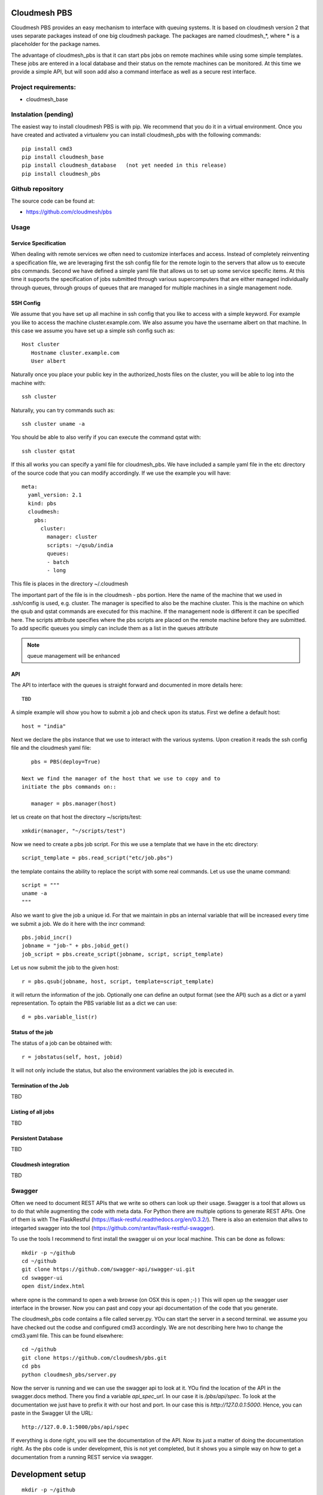 Cloudmesh PBS
======================================================================

Cloudmesh PBS provides an easy mechanism to interface with queuing
systems. It is based on cloudmesh version 2 that uses separate packages
instead of one big cloudmesh package. The packages are named
cloudmesh_*, where * is a placeholder for the package names.

The advantage of cloudmesh_pbs is that it can start pbs jobs on remote
machines while using some simple templates. These jobs are entered in
a local database and their status on the remote machines can be
monitored. At this time we provide a simple API, but will soon add
also a command interface as well as a secure rest interface.

Project requirements:
----------------------------------------------------------------------

* cloudmesh_base
  
Instalation (pending)
----------------------------------------------------------------------

The easiest way to install cloudmesh PBS is with pip. We recommend
that you do it in a virtual environment. Once you have created and
activated a virtualenv you can install cloudmesh_pbs with the
following commands::

  pip install cmd3
  pip install cloudmesh_base
  pip install cloudmesh_database   (not yet needed in this release)
  pip install cloudmesh_pbs
  
Github repository
----------------------------------------------------------------------

The source code can be found at:

* https://github.com/cloudmesh/pbs

Usage
----------------------------------------------------------------------

Service Specification
~~~~~~~~~~~~~~~~~~~~~~~~~~~~~~~~~~~~~~~~~~~~~~~~~~~~~~~~~~~~~~~~~~~~~~

When dealing with remote services we often need to customize
interfaces and access. Instead of completely reinventing a
specification file, we are leveraging first the ssh config file for
the remote login to the servers that allow us to execute pbs
commands. Second we have defined a simple yaml file that allows us to
set up some service specific items. At this time it supports the
specification of jobs submitted through various supercomputers that
are either managed individually through queues, through groups of
queues that are managed for multiple machines in a single management
node.

SSH Config
~~~~~~~~~~~~~~~~~~~~~~~~

We assume that you have set up all machine in ssh config that you like
to access with a simple keyword. For example you like to access the
machine cluster.example.com. We also assume you have the username
albert on that machine.  In this case we assume you have set up a
simple ssh config such as::

  Host cluster
     Hostname cluster.example.com
     User albert

Naturally once you place your public key in the authorized_hosts files
on the cluster, you will be able to log into the machine with::

  ssh cluster

Naturally, you can try commands such as::

  ssh cluster uname -a

You should be able to also verify if you can execute the command qstat
with::

  ssh cluster qstat

If this all works you can specify a yaml file for cloudmesh_pbs. We
have included a sample yaml file in the etc directory of the source
code that you can modify accordingly. If we use the example you will
have::

  meta:
    yaml_version: 2.1
    kind: pbs
    cloudmesh:
      pbs:
        cluster:
          manager: cluster
          scripts: ~/qsub/india
          queues:
          - batch
          - long

This file is places in the directory ~/.cloudmesh

The important part of the file is in the cloudmesh - pbs portion. Here
the name of the machine that we used in .ssh/config is used,
e.g. cluster. The manager is specified to also be the machine
cluster. This is the machine on which the qsub and qstat commands are
executed for this machine. If the management node is different it can
be specified here. The scripts attribute specifies where the pbs
scripts are placed on the remote machine before they are submitted.
To add specific queues you simply can include them as a list in the
queues attribute

.. note:: queue management will be enhanced

API
~~~~~~~~~~~~~~~~~~~~~~~~~~~~~~~~~~~~~~~~~~~~~~~~~~~~~~~~~~~~~~~~~~~~~~

The API to interface with the queues is straight forward and
documented in more details here::

  TBD

A simple example will show you how to submit a job and check upon its
status. First we define a default host::

    host = "india" 

Next we declare the pbs instance that we use to interact with the
various systems. Upon creation it reads the ssh config file and the
cloudmesh yaml file::

    pbs = PBS(deploy=True)

 Next we find the manager of the host that we use to copy and to
 initiate the pbs commands on::
    
    manager = pbs.manager(host)

let us create on that host the directory ~/scripts/test::
  
    xmkdir(manager, "~/scripts/test")

Now we need to create a pbs job script. For this we use a template that
we have in the etc directory::

    script_template = pbs.read_script("etc/job.pbs")

the template contains the ability to replace the script with some real
commands. Let us use the uname command::
  
    script = """
    uname -a
    """

Also we want to give the job a unique id. For that we maintain in pbs
an internal variable that will be increased every time we submit a
job. We do it here with the incr command::

    pbs.jobid_incr()
    jobname = "job-" + pbs.jobid_get()
    job_script = pbs.create_script(jobname, script, script_template)

Let us now submit the job to the given host::

    r = pbs.qsub(jobname, host, script, template=script_template)

it will return the information of the job. Optionally one can define
an output format (see the API) such as a dict or  a yaml
representation. To optain the PBS variable list as a dict we can use:: 

    d = pbs.variable_list(r)


Status of the job
~~~~~~~~~~~~~~~~~~~~~~~~

The status of a job can be obtained with::

  r = jobstatus(self, host, jobid)

It will not only include the status, but also the environment
variables the job is executed in. 
  

Termination of the Job
~~~~~~~~~~~~~~~~~~~~~~~~~

TBD

Listing of all jobs
~~~~~~~~~~~~~~~~~~~~~~~~~~

TBD

Persistent Database
~~~~~~~~~~~~~~~~~~~~~~~~~~

TBD

Cloudmesh integration
~~~~~~~~~~~~~~~~~~~~~~~~~~

TBD

Swagger
--------------------------

Often we need to document REST APIs that we write so others can look
up their usage. Swagger is a tool that allows us to do that while
augmenting the code with meta data. For Python there are multiple
options to generate REST APIs. One of them is with The
FlaskRestful (https://flask-restful.readthedocs.org/en/0.3.2/).
There is also an extension that allws to integarted swagger into the
tool (https://github.com/rantav/flask-restful-swagger).

To use the tools I recommend to first install the swagger ui on your
local machine. This can be done as follows::

  mkdir -p ~/github
  cd ~/github
  git clone https://github.com/swagger-api/swagger-ui.git
  cd swagger-ui
  open dist/index.html

where opne is the command to open a web browse (on OSX this is open
;-) ) This will open up the swagger user interface in the browser.
Now you can past and copy your api documentation of the code that you
generate.

The cloudmesh_pbs code contains a file called server.py. YOu can start
the server in a second terminal. we assume you have checked out the
codse and configured cmd3 accordingly. We are not describing here hwo
to change the cmd3.yaml file. This can be found elsewhere::

  cd ~/github
  git clone https://github.com/cloudmesh/pbs.git
  cd pbs
  python cloudmesh_pbs/server.py

Now the server is running and we can use the swagger api to look at
it. YOu find the location of the API in the swagger.docs method. There
you find a variable `api_spec_url`. In our case it is
`/pbs/api/spec`. To look at the documentation we just have to prefix
it with our host and port. In our case this is
`http://127.0.0.1:5000`. Hence, you can paste in the
Swagger UI the URL::

  http://127.0.0.1:5000/pbs/api/spec

If everything is done right, you will see the documentation of the
API. Now its just a matter of doing the documentation right. As the
pbs code is under development, this is not yet completed, but it shows
you a simple way on how to get a documentation from a running REST
service via swagger.

Development setup
=====================

::

  mkdir -p ~/github
  cd ~/github

  git clone https://github.com/cloudmesh/cmd3.git
  cd cloudmesh_base
  python setup.py install

  cd ~/github
  git clone https://github.com/cloudmesh/cmd3.git
  cd cmd3
  python setup.py install


Excersises
================

Do not modify server.py, but instead create server-rest.py We want to
maintain server.py as a simple example.

A. complete the pbs implementation with functions that allow to view
   individual jobs and queues by id. Think about routes such as::

     /pbs/job/<host>/<id>
     /pbs/queue/<host>/<id>

   Use for the backend implementation the OpenPBS class

B. Make sure that the right objects are returned in the restful
   implementation. E.g. json objects when asked, ....

C. Identify a mechanism to creat estatic documentation from the
   swagger API in html. This would be useful to be outomatically
   created from a shell script. The output should be written into::

     docs/build/swagger

D. The current implementation does not yet have security. Build upon
   what you learned from A. B. C. To build a secure flask service that
   uses

D. 1. password authentication via https

D. 2. tokenbased authentication

   
   

   
   
   
   





